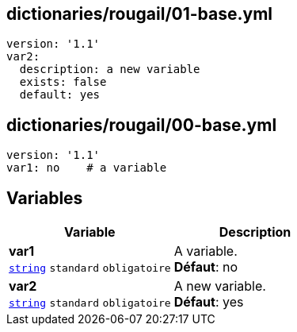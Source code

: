 == dictionaries/rougail/01-base.yml

[,yaml]
----
version: '1.1'
var2:
  description: a new variable
  exists: false
  default: yes
----
== dictionaries/rougail/00-base.yml

[,yaml]
----
version: '1.1'
var1: no    # a variable
----
== Variables

[cols="110a,110a",options="header"]
|====
| Variable                                                                                                     | Description                                                                                                  
| 
**var1** +
`https://rougail.readthedocs.io/en/latest/variable.html#variables-types[string]` `standard` `obligatoire`                                                                                                              | 
A variable. +
**Défaut**: no                                                                                                              
| 
**var2** +
`https://rougail.readthedocs.io/en/latest/variable.html#variables-types[string]` `standard` `obligatoire`                                                                                                              | 
A new variable. +
**Défaut**: yes                                                                                                              
|====


